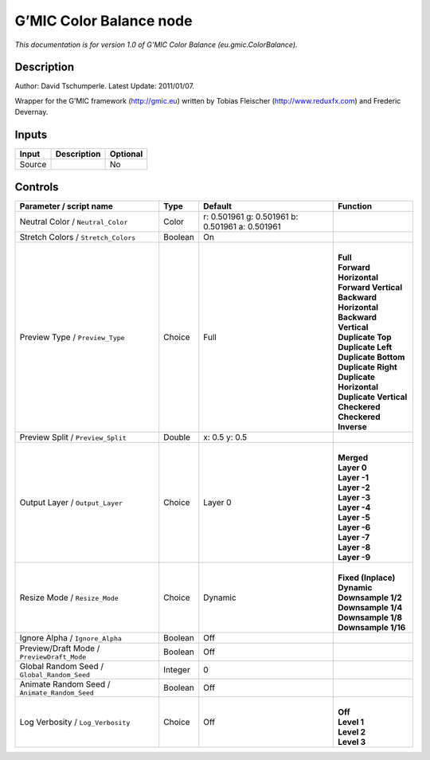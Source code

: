 .. _eu.gmic.ColorBalance:

.. raw:: html

   <!-- Do not edit this file! It is generated automatically by Natron itself. -->

G’MIC Color Balance node
========================

*This documentation is for version 1.0 of G’MIC Color Balance (eu.gmic.ColorBalance).*

Description
-----------

Author: David Tschumperle. Latest Update: 2011/01/07.

Wrapper for the G’MIC framework (http://gmic.eu) written by Tobias Fleischer (http://www.reduxfx.com) and Frederic Devernay.

Inputs
------

+--------+-------------+----------+
| Input  | Description | Optional |
+========+=============+==========+
| Source |             | No       |
+--------+-------------+----------+

Controls
--------

.. tabularcolumns:: |>{\raggedright}p{0.2\columnwidth}|>{\raggedright}p{0.06\columnwidth}|>{\raggedright}p{0.07\columnwidth}|p{0.63\columnwidth}|

.. cssclass:: longtable

+-----------------------------------------------+---------+-------------------------------------------------+----------------------------+
| Parameter / script name                       | Type    | Default                                         | Function                   |
+===============================================+=========+=================================================+============================+
| Neutral Color / ``Neutral_Color``             | Color   | r: 0.501961 g: 0.501961 b: 0.501961 a: 0.501961 |                            |
+-----------------------------------------------+---------+-------------------------------------------------+----------------------------+
| Stretch Colors / ``Stretch_Colors``           | Boolean | On                                              |                            |
+-----------------------------------------------+---------+-------------------------------------------------+----------------------------+
| Preview Type / ``Preview_Type``               | Choice  | Full                                            | |                          |
|                                               |         |                                                 | | **Full**                 |
|                                               |         |                                                 | | **Forward Horizontal**   |
|                                               |         |                                                 | | **Forward Vertical**     |
|                                               |         |                                                 | | **Backward Horizontal**  |
|                                               |         |                                                 | | **Backward Vertical**    |
|                                               |         |                                                 | | **Duplicate Top**        |
|                                               |         |                                                 | | **Duplicate Left**       |
|                                               |         |                                                 | | **Duplicate Bottom**     |
|                                               |         |                                                 | | **Duplicate Right**      |
|                                               |         |                                                 | | **Duplicate Horizontal** |
|                                               |         |                                                 | | **Duplicate Vertical**   |
|                                               |         |                                                 | | **Checkered**            |
|                                               |         |                                                 | | **Checkered Inverse**    |
+-----------------------------------------------+---------+-------------------------------------------------+----------------------------+
| Preview Split / ``Preview_Split``             | Double  | x: 0.5 y: 0.5                                   |                            |
+-----------------------------------------------+---------+-------------------------------------------------+----------------------------+
| Output Layer / ``Output_Layer``               | Choice  | Layer 0                                         | |                          |
|                                               |         |                                                 | | **Merged**               |
|                                               |         |                                                 | | **Layer 0**              |
|                                               |         |                                                 | | **Layer -1**             |
|                                               |         |                                                 | | **Layer -2**             |
|                                               |         |                                                 | | **Layer -3**             |
|                                               |         |                                                 | | **Layer -4**             |
|                                               |         |                                                 | | **Layer -5**             |
|                                               |         |                                                 | | **Layer -6**             |
|                                               |         |                                                 | | **Layer -7**             |
|                                               |         |                                                 | | **Layer -8**             |
|                                               |         |                                                 | | **Layer -9**             |
+-----------------------------------------------+---------+-------------------------------------------------+----------------------------+
| Resize Mode / ``Resize_Mode``                 | Choice  | Dynamic                                         | |                          |
|                                               |         |                                                 | | **Fixed (Inplace)**      |
|                                               |         |                                                 | | **Dynamic**              |
|                                               |         |                                                 | | **Downsample 1/2**       |
|                                               |         |                                                 | | **Downsample 1/4**       |
|                                               |         |                                                 | | **Downsample 1/8**       |
|                                               |         |                                                 | | **Downsample 1/16**      |
+-----------------------------------------------+---------+-------------------------------------------------+----------------------------+
| Ignore Alpha / ``Ignore_Alpha``               | Boolean | Off                                             |                            |
+-----------------------------------------------+---------+-------------------------------------------------+----------------------------+
| Preview/Draft Mode / ``PreviewDraft_Mode``    | Boolean | Off                                             |                            |
+-----------------------------------------------+---------+-------------------------------------------------+----------------------------+
| Global Random Seed / ``Global_Random_Seed``   | Integer | 0                                               |                            |
+-----------------------------------------------+---------+-------------------------------------------------+----------------------------+
| Animate Random Seed / ``Animate_Random_Seed`` | Boolean | Off                                             |                            |
+-----------------------------------------------+---------+-------------------------------------------------+----------------------------+
| Log Verbosity / ``Log_Verbosity``             | Choice  | Off                                             | |                          |
|                                               |         |                                                 | | **Off**                  |
|                                               |         |                                                 | | **Level 1**              |
|                                               |         |                                                 | | **Level 2**              |
|                                               |         |                                                 | | **Level 3**              |
+-----------------------------------------------+---------+-------------------------------------------------+----------------------------+
